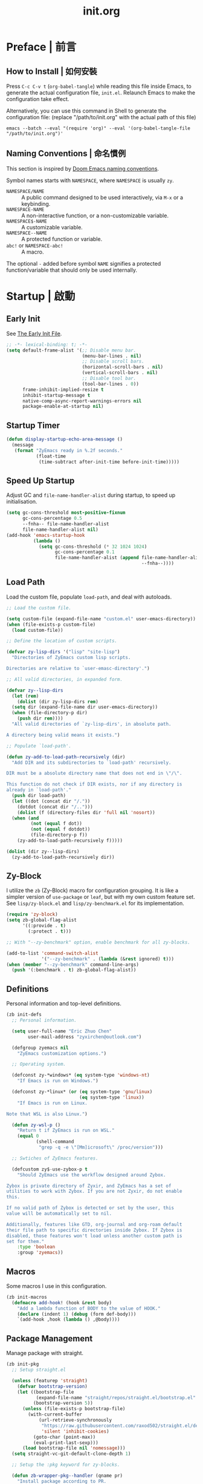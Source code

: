 #+title: init.org
#+property: header-args:emacs-lisp :tangle ~/.emacs.d/init.el

* Preface | 前言

** How to Install | 如何安裝

Press =C-c C-v t= (~org-babel-tangle~) while reading this file inside Emacs, to generate the actual
configuration file, ~init.el~. Relaunch Emacs to make the configuration take effect.

Alternatively, you can use this command in Shell to generate the configuration file: (replace "/path/to/init.org" with the actual path of this file)

#+begin_src shell
  emacs --batch --eval "(require 'org)" --eval '(org-babel-tangle-file "/path/to/init.org")'
#+end_src

** Naming Conventions | 命名慣例

This section is inspired by [[https://docs.doomemacs.org/latest/#/developers/conventions/emacs-lisp/naming-conventions][Doom Emacs naming conventions]].

Symbol names starts with ~NAMESPACE~, where ~NAMESPACE~ is usually ~zy~.

- ~NAMESPACE/NAME~ :: A public command designed to be used interactively, via =M-x= or a keybinding.
- ~NAMESPACE-NAME~ :: A non-interactive function, or a non-customizable variable.
- ~NAMESPACE$-NAME~ :: A customizable variable.
- ~NAMESPACE--NAME~ :: A protected function or variable.
- ~abc!~ or ~NAMESPACE-abc!~ :: A macro.

The optional ~-~ added before symbol ~NAME~ signifies a protected function/variable that should only be used internally.

* Startup | 啟動

** Early Init

See [[https://www.gnu.org/software/emacs/manual/html_node/emacs/Early-Init-File.html][The Early Init File]].

#+begin_src emacs-lisp :tangle ~/.emacs.d/early-init.el
  ;; -*- lexical-binding: t; -*-
  (setq default-frame-alist '(;; Disable menu bar.
                              (menu-bar-lines . nil)
                              ;; Disable scroll bars.
                              (horizontal-scroll-bars . nil)
                              (vertical-scroll-bars . nil)
                              ;; Disable tool bar.
                              (tool-bar-lines . 0))
        frame-inhibit-implied-resize t
        inhibit-startup-message t
        native-comp-async-report-warnings-errors nil
        package-enable-at-startup nil)
#+end_src

** Startup Timer

#+begin_src emacs-lisp
  (defun display-startup-echo-area-message ()
    (message
     (format "ZyEmacs ready in %.2f seconds."
             (float-time
              (time-subtract after-init-time before-init-time)))))
#+end_src

** Speed Up Startup

Adjust GC and ~file-name-handler-alist~ during startup, to speed up initialisation.

#+begin_src emacs-lisp
  (setq gc-cons-threshold most-positive-fixnum
        gc-cons-percentage 0.5
        --fnha-- file-name-handler-alist
        file-name-handler-alist nil)
  (add-hook 'emacs-startup-hook
            (lambda ()
              (setq gc-cons-threshold (* 32 1024 1024)
                    gc-cons-percentage 0.1
                    file-name-handler-alist (append file-name-handler-alist
                                                    --fnha--))))
#+end_src

** Load Path

Load the custom file, populate ~load-path~, and deal with autoloads.

#+begin_src emacs-lisp
  ;; Load the custom file.

  (setq custom-file (expand-file-name "custom.el" user-emacs-directory))
  (when (file-exists-p custom-file)
    (load custom-file))

  ;; Define the location of custom scripts.

  (defvar zy-lisp-dirs '("lisp" "site-lisp")
    "Directories of ZyEmacs custom lisp scripts.

  Directories are relative to `user-emasc-directory'.")

  ;; All valid directories, in expanded form.

  (defvar zy--lisp-dirs
    (let (rem)
      (dolist (dir zy-lisp-dirs rem)
	(setq dir (expand-file-name dir user-emacs-directory))
	(when (file-directory-p dir)
	  (push dir rem))))
    "All valid directories of `zy-lisp-dirs', in absolute path.

  A directory being valid means it exists.")

  ;; Populate `load-path'.

  (defun zy-add-to-load-path-recursively (dir)
    "Add DIR and its subdirectories to `load-path' recursively.

  DIR must be a absolute directory name that does not end in \"/\".

  This function do not check if DIR exists, nor if any directory is
  already in `load-path'."
    (push dir load-path)
    (let ((dot (concat dir "/."))
	  (dotdot (concat dir "/..")))
      (dolist (f (directory-files dir 'full nil 'nosort))
	(when (and
	       (not (equal f dot))
	       (not (equal f dotdot))
	       (file-directory-p f))
	  (zy-add-to-load-path-recursively f)))))

  (dolist (dir zy--lisp-dirs)
    (zy-add-to-load-path-recursively dir))
#+end_src

** Zy-Block

I utilize the ~zb~ (Zy-Block) macro for configuration grouping. It is like a simpler version of ~use-package~ or ~leaf~, but with my own custom feature set. See ~lisp/zy-block.el~ and ~lisp/zy-benchmark.el~ for its implementation.

#+begin_src emacs-lisp
  (require 'zy-block)
  (setq zb-global-flag-alist
        '((:provide . t)
          (:protect . t)))

  ;; With "--zy-benchmark" option, enable benchmark for all zy-blocks.

  (add-to-list 'command-switch-alist
               '("--zy-benchmark" . (lambda (&rest ignored) t)))
  (when (member "--zy-benchmark" command-line-args)
    (push '(:benchmark . t) zb-global-flag-alist))
#+end_src

** Definitions

Personal information and top-level definitions.

#+begin_src emacs-lisp
  (zb init-defs
    ;; Personal information.

    (setq user-full-name "Eric Zhuo Chen"
          user-mail-address "zyxirchen@outlook.com")

    (defgroup zyemacs nil
      "ZyEmacs customization options.")

    ;; Operating system.

    (defconst zy-*windows* (eq system-type 'windows-nt)
      "If Emacs is run on Windows.")

    (defconst zy-*linux* (or (eq system-type 'gnu/linux)
                             (eq system-type 'linux))
      "If Emacs is run on Linux.

  Note that WSL is also Linux.")

    (defun zy-wsl-p ()
      "Return t if ZyEmacs is run on WSL."
      (equal 0
             (shell-command
              "grep -q -e \"[Mm]icrosoft\" /proc/version")))

    ;; Swtiches of ZyEmacs features.

    (defcustom zy$-use-zybox-p t
      "Should ZyEmacs use the workflow designed around Zybox.

  Zybox is private directory of Zyxir, and ZyEmacs has a set of
  utilities to work with Zybox. If you are not Zyxir, do not enable
  this.

  If no valid path of Zybox is detected or set by the user, this
  value will be automatically set to nil.

  Additionally, features like GTD, org-journal and org-roam default
  their file path to specific directories inside Zybox. If Zybox is
  disabled, those features won't load unless another custom path is
  set for them."
      :type 'boolean
      :group 'zyemacs))
#+end_src

** Macros

Some macros I use in this configuration.

#+begin_src emacs-lisp
  (zb init-macros
    (defmacro add-hook! (hook &rest body)
      "Add a lambda function of BODY to the value of HOOK."
      (declare (indent 1) (debug (form def-body)))
      `(add-hook ,hook (lambda () ,@body))))
#+end_src

** Package Management

Manage package with straight.

#+begin_src emacs-lisp
  (zb init-pkg
    ;; Setup straight.el

    (unless (featurep 'straight)
      (defvar bootstrap-version)
      (let ((bootstrap-file
             (expand-file-name "straight/repos/straight.el/bootstrap.el" user-emacs-directory))
            (bootstrap-version 5))
        (unless (file-exists-p bootstrap-file)
          (with-current-buffer
              (url-retrieve-synchronously
               "https://raw.githubusercontent.com/raxod502/straight.el/develop/install.el"
               'silent 'inhibit-cookies)
            (goto-char (point-max))
            (eval-print-last-sexp)))
        (load bootstrap-file nil 'nomessage)))
    (setq straight-vc-git-default-clone-depth 1)

    ;; Setup the :pkg keyword for zy-blocks.

    (defun zb-wrapper-pkg--handler (qname pr)
      "Install package according to PR.

  QNAME is the quoted zy-block name, used for issuing warnings.

  Currently, straight.el is used as the package manager. Thus, PR,
  which means package reference, is a straight recipe, or a list of
  straight recipes.

  Return 't' if all packages specified are successfully installed.

  If any of the packages specified is not successfully installed,
  return 'nil'."
      (let ((ret t))
        (if (or (symbolp pr)
                (and (consp pr)
                     (cdr pr)
                     (symbolp (cadr pr))
                     (string-equal (substring
                                    (symbol-name (cadr pr))
                                    0 1)
                                   ":")))
            (setq ret (straight-use-package pr))
          (while pr
            (if (straight-use-package (car pr))
                (setq pr (cdr pr))
              (setq pr nil
                    ret nil))))
        ret))

    (defun zb-wrapper-pkg (name arg body)
      "Execute BODY after package ARG is successfully installed.

  ARG is a package recipe, or a list of recipes."
      ;; Wrap BODY around package conditional.
      `((when (zb-wrapper-pkg--handler ',name ,arg) ,@body)))

    (zb-define-keyword ':pkg 'single #'zb-wrapper-pkg))
#+end_src

* General | 一般性設置

** Autoloads

Recursively update all autoloads under lisp and site-lisp directories, and load autoloads at startup.

#+begin_src emacs-lisp
  (zb init-autoloads
    ;; A single file for autoloads.

    (defvar zy-loaddefs-file (expand-file-name
                              "loaddefs.el"
                              user-emacs-directory)
      "File containing all autoloads for custom scripts.")

    ;; Autoloads updater.

    (defun zy/update-autoloads ()
      "Update all autoloads for non-package lisp scripts."
      (interactive)
      (require 'autoload)
      (unless (file-exists-p zy-loaddefs-file)
        (with-temp-buffer (write-file zy-loaddefs-file)))
      (let* ((files (apply
                     #'append
                     (mapcar
                      (lambda (dir)
                        (directory-files-recursively dir ".*\\.el"))
                      zy--lisp-dirs))))
        (dolist (file files)
          (let ((generated-autoload-load-name (file-name-base file)))
            (update-file-autoloads file t zy-loaddefs-file))))
      (byte-compile-file zy-loaddefs-file)
      (load zy-loaddefs-file t))

    ;; Update autoloads on exit.

    (add-hook 'kill-emacs-hook #'zy/update-autoloads)

    ;; Load autoloads now.

    (if (file-exists-p zy-loaddefs-file)
        (load zy-loaddefs-file t)
      (zy/update-autoloads)))
#+end_src

** Emacs Server

#+begin_src emacs-lisp
  (zb init-server
    :idle 1
    (require 'server)
    (unless (server-running-p)
      (server-start)))
#+end_src

** Key-Binding

Key-bindings are managed via ~general.el~, and ~which-key~ provides key hints. The leader key of ZyEmacs, which is =M-m= by default, is also defined here.

#+begin_src emacs-lisp
  (zb init-key
    :pkg '(general which-key)
    ;; Setup leader key.

    (defcustom zy$-leader-key "M-m"
      "The leader key of ZyEmacs."
      :type 'key
      :group 'zyemacs)
    (defcustom zy$-leader-key-alternatives '("M-`")
      "A list of alternative leader keys of ZyEmacs."
      :type 'sexp
      :group 'zyemacs)
    (define-prefix-command 'zy-leader-map)
    (general-define-key zy$-leader-key 'zy-leader-map
                        "M-z" 'back-to-indentation)
    (dolist (key zy$-leader-key-alternatives)
      (general-define-key key 'zy-leader-map))

    ;; Disable C-z for GUI.

    (when (display-graphic-p)
      (general-define-key "C-z" nil))

    ;; Setup other prefix commands.

    (define-prefix-command 'zy-leader-manage-map)
    (general-define-key
     :keymaps 'zy-leader-map
     "m" 'zy-leader-manage-map
     "M-m" 'zy-leader-manage-map)

    ;; Setup which-key.

    (which-key-mode +1))
#+end_src

** Minibuffer

Setup Vertico and other tools.

#+begin_src emacs-lisp
  (zb init-minibuffer
    :pkg '(vertico savehist marginalia orderless consult)
    ;; Enable modes.
    (vertico-mode +1)
    (savehist-mode +1)
    (marginalia-mode +1)

    ;; Setup Orderless.
    (setq completion-styles '(orderless partial-completion)
          completion-category-defaults nil
          completion-category-overrides '((file (styles partial-completion))))

    ;; Other minibuffer settings.
    (setq minibuffer-prompt-properties
          '(read-only t cursor-intangible t face minibuffer-prompt)
          enable-recursive-minibuffers t)
    (add-hook 'minibuffer-setup-hook #'cursor-intangible-mode)

    ;; Consult settings.

    (setq completion-in-region-function
          #'consult-completion-in-region)
    (advice-add #'completing-read-multiple
                :override #'consult-completing-read-multiple)

    ;; Consult bindings.

    (general-define-key
     "M-y" 'consult-yank-pop
     "<help> a" 'consult-apropos)

    (general-define-key
     :keymaps 'mode-specific-map
     "h" 'consult-history
     "m" 'consult-mode-command
     "k" 'consult-kmacro)

    (general-define-key
     :keymaps 'ctl-x-map
     "M-:" 'consult-complex-command
     "b" 'consult-buffer
     "4 b" 'consult-buffer-other-window
     "5 b" 'consult-buffer-other-frame
     "r b" 'consult-bookmark
     "p b" 'consult-project-buffer)

    (general-define-key
     :keymaps 'goto-map
     "e" 'consult-compile-error
     "f" 'consult-flymake
     "g" 'consult-goto-line
     "M-g" 'consult-goto-line
     "o" 'consult-outline
     "m" 'consult-mark
     "k" 'consult-global-mark
     "i" 'consult-imenu
     "I" 'consult-imenu-multi)

    (general-define-key
     :keymaps 'search-map
     "d" 'consult-find
     "D" 'consult-locate
     "g" 'consult-grep
     "G" 'consult-git-grep
     "r" 'consult-ripgrep
     "l" 'consult-line
     "L" 'consult-line-multi
     "m" 'consult-multi-occur
     "k" 'consult-keep-lines
     "u" 'consult-focus-lines)

    (general-define-key
     :keymaps 'isearch-mode-map
     "M-e" 'consult-isearch-history
     "M-s e" 'consult-isearch-history
     "M-s l" 'consult-line
     "M-s L" 'consult-line-multi)

    (general-define-key
     :keymaps 'minibuffer-local-map
     "M-s" 'consult-history
     "M-r" 'consult-history))
#+end_src

** Native Settings

Configuring native Emacs features.

#+begin_src emacs-lisp
  (zb init-native
    (setq
     auto-save-default nil
     disabled-command-function nil
     frame-title-format (if zy-*windows*
                            '("" "windows-emacs" " [%b]")
                          '("" "emacs" " [%b]"))
     inhibit-compacting-font-caches t
     make-backup-files nil
     project-switch-commands '((project-find-file "Find file" "f")
                               (project-find-regexp "Find regexp" "g")
                               (project-find-dir "Find directory" "d")
                               (project-vc-dir "VC-Dir" "v")
                               (project-eshell "Eshell" "s")
                               (magit-project-status "Magit" "m"))
     system-time-locale "C"
     use-dialog-box nil
     word-wrap-by-category t)

    (setq-default fill-column 80)

    (add-hook! 'after-init-hook
      (delete-selection-mode +1)
      (global-display-line-numbers-mode +1)
      (global-subword-mode +1)
      (recentf-mode +1)
      (save-place-mode +1)
      (load "kinsoku" 'noerror 'nomessage))

    (dolist (hook '(prog-mode-hook text-mode-hook))
      (add-hook! hook
        (setq-local show-trailing-whitespace t)
        (hl-line-mode +1)
        (auto-revert-mode +1))))
#+end_src

** Restart-Emacs

Restart Emacs within Emacs, or open a new instance of Emacs. This is extremely useful for configuring Emacs.

[2022-03-20 Sun] ~restart-emacs-start-new-emacs~ does not receive prefix arguments, so switch it to a working fork.

#+begin_src emacs-lisp
  (zb init-restart-emacs
    :pkg '(restart-emacs
           :type git
           :host github
           :repo "wyuenho/restart-emacs"
           :branch "patch-1")

    (defun zy/test-config (&optional args)
      "Start a new instance of Emacs to test the configuration.

  This is a handy function for daily configuration: it apply
  `org-babel-tangle-file' on init.org to generate the modified
  configuration, update autoloads, and start a new instance of
  Emacs to test the new configuration, with --debug-init enabled.

  When called interactively ARGS in interpreted as follows

  - with a single `universal-argument' ('C-u'), Emacs is launched
    with '--zy-benchmark' flag to benchmark all zy-blocks.

  When called non-interactively, ARGS is a string or a list of
  string specifying the arguments to start Emacs with."
      (interactive "P")
      (require 'ob)
      (org-babel-tangle-file
       (expand-file-name "init.org" user-emacs-directory))
      (zy/update-autoloads)
      (setq args
            (cond
             ((called-interactively-p 'any)
              (when (equal args '(4)) '("--zy-benchmark")))
             ((stringp args)
              (split-string args " "))
             ((consp args)
              args)
             (t nil)))
      (push "--debug-init" args)
      (let ((restart-emacs--inhibit-kill-p t))
        (restart-emacs args)))

    (general-define-key
     :keymaps 'zy-leader-manage-map
     "R" 'restart-emacs
     "N" 'restart-emacs-start-new-emacs
     "T" 'zy/test-config))
#+end_src

** Save

#+begin_src emacs-lisp
  (zb init-save
    :pkg 'super-save
    (setq super-save-auto-save-when-idle t)
    (super-save-mode +1))
#+end_src

** Text Alignment

Visually align texts in tables in Markdown mode and Org mode.

#+begin_src emacs-lisp
  (zb init-align
    :pkg 'valign
    (dolist (hook '(org-mode-hook
                    markdown-mode-hook))
      (add-hook hook #'valign-mode)))
#+end_src

** Version Control

#+begin_src emacs-lisp
  ;; For native VC mode.

  (zb init-vc
    ;; Diff-hl highlight changed zones in the left fringe.
    :pkg 'diff-hl
    (dolist (hook '(text-mode-hook prog-mode-hook))
      (add-hook hook
                (lambda ()
                  (diff-hl-mode +1)
                  (diff-hl-flydiff-mode +1)))))

  ;; Simplify git operations with magit.

  (zb init-magit
    :pkg 'magit
    (general-define-key
     :keymaps 'ctl-x-map
     "g" 'magit-status
     "M-g" 'magit-dispatch))
#+end_src

** Zybox

Zybox is the collection of my personal files.

#+begin_src emacs-lisp
  (zb init-zybox
    (defcustom zy$-zybox-path nil
      "The path of Zybox, the collection of all my files.

  If it is not auto-detected, customize it to the actual path."
      :type 'directory
      :group 'zyemacs)

    (defun zy--find-zybox ()
      "Try to auto-detect the location of Zybox."
      (let* ((zybox-possible-locs-windows
              '("C:\\Zybox"
                "C:\\Users\\zyxir\\Zybox"
                "C:\\Users\\zyxir\\Documents\\Zybox"))
             (zybox-possible-locs-linux
              '("~/Zybox"
                "~/Documents/Zybox"
                "/mnt/c/Zybox"
                "/mnt/c/Users/zyxir/Zybox"
                "/mnt/c/Users/Documents/Zybox"))
             (zybox-possible-locs
              (cond
               (zy-*windows* zybox-possible-locs-windows)
               (zy-*linux* zybox-possible-locs-linux)
               (t nil)))
             loc-to-examine
             path-found)
        (while zybox-possible-locs
          (setq loc-to-examine (car zybox-possible-locs))
          (if (file-directory-p loc-to-examine)
              (setq path-found loc-to-examine
                    zybox-possible-locs nil)
            (setq zybox-possible-locs
                  (cdr zybox-possible-locs))))
        (if path-found
            (lwarn 'zyemacs :warning
                   "Zybox is auto-detected at %s." path-found)
          (lwarn 'zyemacs :warning "Could not auto-detect Zybox."))
        path-found))

    (when (and zy$-use-zybox-p
               (not zy$-zybox-path))
      (setq zy$-zybox-path (zy--find-zybox))
      (if zy$-zybox-path
          (customize-save-variable 'zy$-zybox-path zy$-zybox-path)
        (customize-save-variable 'zy$-use-zybox-p nil))))
#+end_src

* Text Editing | 文本編輯

** Yasnippet

Turn on ~yas-minor-mode~ in need.

#+begin_src emacs-lisp
  (zb init-yasnippet
    :pkg '(yasnippet yasnippet-snippets)
    ;; Setup yasnippet on key press.
    (defun zy/yas-insert-snippet ()
      "Load yasnippet, and run yas-insert-snippet."
      (interactive)
      (require 'yasnippet)
      (require 'yasnippet-snippets)
      (yas-minor-mode +1)
      (yas-insert-snippet))
    (general-define-key
     :keymaps 'zy-leader-map
     "s" #'zy/yas-insert-snippet))
#+end_src

* UI | 用戶界面

** Basic UI Settings

#+begin_src emacs-lisp
  (zb init-ui
    ;; Toggle UI elements.
    (column-number-mode +1)

    ;; UI customization group.
    (defgroup zyemacs-ui nil
      "UI customization options of ZyEmacs."
      :group 'zyemacs))
#+end_src

** Distraction-Free Mode

#+begin_src emacs-lisp
  (zb init-distraction-free
    :pkg 'darkroom
    (setq darkroom-margins 0.1
          darkroom-text-scale-increase 1)
    (general-define-key
     :keymaps 'zy-leader-manage-map
     "d" #'darkroom-mode)
    (add-hook 'darkroom-mode-hook
              (lambda ()
                (let ((inhibit-message t))
                  (delete-other-windows))
                (hl-line-mode 'toggle)))
    :after-load '(darkroom init-frame-size)
    (defun zy-darkroom-switch-size (&optional frame)
      "Switch FRAME size for `darkroom-mode'.

  All actions below assumes that there is only one window in
  FRAME, and GUI is active. Otherwise, do nothing.

  If 'darkroom-mode' is enabled, and current frame size is
  `zy$-frame-size-standard', resize to `zy$-frame-size-darkroom'.

  If 'darkroom-mode' is disabled, and current frame size is
  `zy$-frame-size-darkroom', resize to `zy$-frame-size-standard'.

  Otherwise, do nothing."
      (when (and (display-graphic-p)
                 (equal (progn
                          (when frame (select-frame frame))
                          (count-windows))
                        1))
        (let* ((width-cur (frame-parameter frame 'width))
               (height-cur (frame-parameter frame 'height))
               (s2d (and (boundp 'darkroom-mode)
                         darkroom-mode
                         (equal width-cur zy$-frame-width-standard)
                         (equal height-cur zy$-frame-height-standard)))
               (d2s (and (not
                          (and (boundp 'darkroom-mode)
                               darkroom-mode))
                         (equal width-cur zy$-frame-width-darkroom)
                         (equal height-cur zy$-frame-height-darkroom))))
          (cond
           (s2d (set-frame-size frame
                                zy$-frame-width-darkroom
                                zy$-frame-height-darkroom))
           (d2s (set-frame-size frame
                                zy$-frame-width-standard
                                zy$-frame-height-standard))
           (t nil)))))
    (add-hook 'darkroom-mode-hook #'zy-darkroom-switch-size)
    (add-to-list 'window-buffer-change-functions
                 #'zy-darkroom-switch-size))
#+end_src

** Font

~lisp/zy-font.el~ provides an abstraction of the basic Emacs font system, which is more practical for Chinese users, via these functions and macros:

- ~zf-set-font-for~
- ~zf-set-font~
- ~zf-font-available-p~
- ~zf-pick-font~

With which the fonts are customized here:

#+begin_src emacs-lisp
  (zb init-font
    :when (display-graphic-p)
    :hook-into 'after-init-hook
    (defcustom zy$-font-mono (zf-pick-font
                              "Sarasa Mono Slab TC"
                              "Iosevka Term Slab"
                              "Consolas"
                              "monospace")
      "Monospace font. Used on most occasions."
      :type 'sexp
      :group 'zyemacs-ui)
    (defcustom zy$-font-mono-cjk (zf-pick-font
                                  "GenYoGothic TW"
                                  "Sarasa Mono Slab TC"
                                  "Microsoft YaHei"
                                  "monospace")
      "Monospace font for CJK characters and punctuations."
      :type 'sexp
      :group 'zyemacs-ui)
    (defcustom zy$-font-sans (zf-pick-font
                              "Roboto Slab"
                              "Noto Sans"
                              "Calibri"
                              "sans-serif")
      "Sans-serif font. Used occasionally."
      :type 'sexp
      :group 'zyemacs-ui)
    (defcustom zy$-font-sans-cjk (zf-pick-font
                                  "GenYoGothic TW"
                                  "Sarasa Mono Slab TC"
                                  "Microsoft YaHei"
                                  "sans-serif")
      "Sans-serif font for CJK characters and punctuations."
      :type 'sexp
      :group 'zyemacs-ui)
    (defcustom zy$-font-serif (zf-pick-font
                               "IBM Plex Serif"
                               "Noto Serif"
                               "Times New Roman"
                               "serif")
      "Serif font. Used occasionally."
      :type 'sexp
      :group 'zyemacs-ui)
    (defcustom zy$-font-serif-cjk (zf-pick-font
                                   "GenYoMin TW"
                                   "Noto Serif CJK TC"
                                   "STSong"
                                   "serif")
      "Serif font for CJK characters and punctuations."
      :type 'sexp
      :group 'zyemacs-ui)
    (defcustom zy$-font-size 16
      "Default font size for the UI."
      :type 'integer
      :group 'zyemacs-ui)
    (defcustom zy$-font-size-vp 18
      "Default font size for the 'variable-pitch' face."
      :type 'integer
      :group 'zyemacs-ui)
    (defcustom zy$-use-variable-pitch-p t
      "Should ZyEmacs use `variable-pitch-mode' in certain modes."
      :type 'boolean
      :group 'zyemacs-ui)

    ;; Set monospace font as default.
    (zf-set-font zy$-font-mono zy$-font-size zy$-font-mono-cjk
                 'default)
    ;; Set serif font as the variable pitch font.
    (zf-set-font zy$-font-serif zy$-font-size-vp zy$-font-serif-cjk
                 'variable-pitch))
#+end_src

** Frame Size

#+begin_src emacs-lisp
  (zb init-frame-size
    (defcustom zy$-frame-width-standard 100
      "Standard frame width for new frames."
      :type 'integer
      :group 'zyemacs-ui)
    (defcustom zy$-frame-height-standard 40
      "Standard frame height for new frames."
      :type 'integer
      :group 'zyemacs-ui)
    (defcustom zy$-frame-width-darkroom 120
      "Standard frame width for Darkroom mode."
      :type 'integer
      :group 'zyemacs-ui)
    (defcustom zy$-frame-height-darkroom 40
      "Standard frame height for Darkroom mode."
      :type 'integer
      :group 'zyemacs-ui)

    (defun zy/resize-frame (&optional frame no-rem)
      "Resize FRAME to standard size.

  If NO-REM is nil or omitted, remember the frame size before
  resize in the 'width-rem' and 'height-rem' frame parameters."
      (interactive)
      (when (display-graphic-p)
        (let* ((width-standard (if (and (boundp 'darkroom-mode)
                                        darkroom-mode)
                                   zy$-frame-width-darkroom
                                 zy$-frame-width-standard))
               (height-standard (if (and (boundp 'darkroom-mode)
                                         darkroom-mode)
                                    zy$-frame-height-darkroom
                                  zy$-frame-height-standard))
               (is-standard (and
                             (= (frame-width) width-standard)
                             (= (frame-height) height-standard)))
               (width-rem (frame-parameter frame 'width-rem))
               (height-rem (frame-parameter frame 'height-rem)))
          (unless (or no-rem is-standard)
            (modify-frame-parameters frame
                                     `((width-rem . ,(frame-width))
                                       (height-rem . ,(frame-height)))))
          (if (and is-standard width-rem height-rem)
              (set-frame-size frame width-rem height-rem)
            (set-frame-size frame width-standard height-standard)))))

    (add-to-list 'after-make-frame-functions
                 #'zy/resize-frame)
    (add-hook 'emacs-startup-hook
              (lambda ()
                (zy/resize-frame nil 'no-rem))))
#+end_src
R
** Mode Line

#+begin_src emacs-lisp
  (zb init-mode-line
    ;; Hide minor modes that I don't care.
    :pkg 'dim
    :hook-into 'emacs-startup-hook
    (dim-minor-names '((auto-revert-mode nil autorevert)
                       (buffer-face-mode nil face-remap)
                       (eldoc-mode nil eldoc)
                       (org-indent-mode nil org-indent)
                       (org-src-mode nil org-src)
                       (subword-mode nil subword)
                       (super-save-mode nil super-save)
                       (valign-mode nil valign)
                       (visual-line-mode nil simple)
                       (which-key-mode nil which-key)
                       (yas-minor-mode nil yasnippet))))
#+end_src

** Theme

*** Load Default Theme

#+begin_src emacs-lisp
  (zb init-theme
    (defun zy-theme-func-default ()
      "Default function to setup theme."
      (if (display-graphic-p)
          (progn
            (straight-use-package 'spacemacs-theme)
            (require 'spacemacs-common)
            (load-theme 'spacemacs-light t))
        (load-theme 'wombat t)))
    (defcustom zy$-theme-func #'zy-theme-func-default
      "Function to setup theme."
      :type 'function
      :group 'zyemacs-ui)
    (funcall zy$-theme-func))

  (zb init-solaire
    (defcustom zy$-use-solaire-p t
      "Should ZyEmacs install and enable 'solaire-mode'."
      :type 'boolean
      :group 'zyemacs-ui)
    :when (and zy$-use-solaire-p
               (display-graphic-p))
    :pkg 'solaire-mode
    (solaire-global-mode +1))
#+end_src

*** Theme Hooks

The ~after-enable-theme-hook~ is used to redefine faces after a theme reload.

#+begin_src emacs-lisp
  (zb init-theme-hooks
    (defvar after-enable-theme-hook nil
      "Hook run after a theme is enabled via `enable-theme'.

  `enable-theme' always enables the theme 'user' as well, and that
  won't trigger this hook.

  Note that `load-theme' also runs `enable-theme'.")

    (defun run-after-enable-theme-hook (theme)
      "Run `after-enable-theme-hook'."
      (unless (equal theme 'user)
        (run-hooks 'after-enable-theme-hook)))

    (advice-add #'enable-theme :after #'run-after-enable-theme-hook))
#+end_src

* Lingual | 語言相關
** Symbol Insersion

Easily insert special symbols, such as the "zero width space".

#+begin_src emacs-lisp
  (zb init-sym-ins
    (defun zy/insert-zero-width-space ()
      "Insert a zero-width space at point."
      (interactive)
      (insert #x200b))
    (general-define-key
     :keymaps 'ctl-x-map
     "8 s" #'zy/insert-zero-width-space))
#+end_src

** Encoding

Make everything UTF-8.

#+begin_src emacs-lisp
  (zb init-encoding
    (prefer-coding-system 'utf-8)
    (set-language-environment "UTF-8"))
#+end_src

** OpenCC

[[https://github.com/BYVoid/OpenCC][OpenCC]] is a tool and a library for conversion between traditional and simplified Chinese. [[https://github.com/xuchunyang/emacs-opencc][opencc.el]] integrate OpenCC into Emacs.

#+begin_src emacs-lisp
  (zb init-opencc
    :pkg 'opencc)
#+end_src

** Rime Input Method

#+begin_src emacs-lisp
  (zb init-rime
    :pkg 'rime
    (setq rime-user-data-dir (expand-file-name "rime" user-emacs-directory)
          default-input-method "rime"
          rime-show-candidate 'posframe))
#+end_src

** IM Cursor Color

Change cursor color based on the current input method.

#+begin_src emacs-lisp
  (zb init-im-cursor-color
    (defcustom zy$-im-cursor-color-alist
      '(("rime" . "#f68a06"))
      "Alist of (IM . COLOR) that specifies what cursor color should be
  used for each input method."
      :type 'sexp
      :group 'zyemacs-ui)
    (defvar zy--default-cursor-color (frame-parameter nil 'cursor-color)
      "Default text cursor color.")
    (defun zy--change-cursor-color-on-im ()
      "Set cursor color based on the current active input method."
      (let* ((im-color (alist-get current-input-method
                                  zy$-im-cursor-color-alist
                                  zy--default-cursor-color
                                  nil
                                  'string-equal)))
        (set-frame-parameter nil 'cursor-color im-color)))
    (add-hook 'post-command-hook #'zy--change-cursor-color-on-im))
#+end_src

* Major Modes | 各主模式設置

** Emacs Lisp

#+begin_src emacs-lisp
  (zb init-emacs-lisp
    :hook-into 'emacs-lisp-mode-hook
    (setq-local fill-column 70))
#+end_src

** LaTeX

This LaTeX configuration requires improvements. Refer to [[https://ks3-cn-beijing.ksyun.com/attachment/9ff9efaf747469424f48741629013db1][this document]].

#+begin_src emacs-lisp
  (zb init-latex
    :pkg 'auctex
    :after-load "tex"
    (add-to-list 'TeX-command-list '("XeLaTeX"
                                     "%`xelatex%(mode)%' --synctex=1%(mode)%' %t"
                                     TeX-run-TeX
                                     nil
                                     t))
    (setq TeX-auto-save t
          TeX-command-force "XeLaTeX"
          TeX-parse-self t
          TeX-save-query nil
          TeX-view-program-list '(("PDF Tools" TeX-pdf-tools-sync-view)))
    (setq-default TeX-engine 'xetex
                  TeX-master nil
                  font-latex-fontify-script nil
                  TeX-PDF-mode t)

    ;; PDF Preview with PDF Tools.
    (setq-default TeX-view-program-selection '((output-pdf "PDF Tools"))
                  TeX-source-correlate-mode t
                  TeX-source-correlate-start-server t)
    (add-hook 'TeX-after-compilation-finished-functions
              #'TeX-revert-document-buffer)

    ;; Run `TeX-revert-document-buffer' interactively, as the hook is
    ;; unusable now (2022-03-30).

    (defun zy/TeX-revert-document-buffer ()
      "Revert the current TeX preview buffer."
      (interactive)
      (TeX-revert-document-buffer (TeX-active-master (TeX-output-extension))))

    ;; Find master file automatically.
    (defun zy-TeX-find-master-file ()
      "Finds the master file for TeX/LaTeX project by searching for
    'main.tex' in the good directories"
      (let (foundFiles (currPath (expand-file-name "./")) foundFile)
        (while (not (or foundFiles (equal currPath "/")))
          (setq foundFiles (directory-files currPath t "main\\.tex"))
          (setq currPath (expand-file-name (concat currPath "../"))))
        (and
         (setq foundFile (car foundFiles))
         (file-exists-p foundFile)
         (setq foundFile (file-name-sans-extension foundFile))
         foundFile)))
    (defun zy-TeX-set-master-file (&optional ignore1 ignore2 ignore3)
      "Finds the master file by means of TeX-find-master-file and
    set TeX-master to it value"
      (setq TeX-master (or (zy-TeX-find-master-file) TeX-master)))
    (add-hook 'TeX-mode-hook 'zy-TeX-set-master-file))
#+end_src

** Markdown

#+begin_src emacs-lisp
  (zb init-markdown
    :pkg '(markdown-mode markdown-toc)
    (add-to-list 'auto-mode-alist '("\\.md\\'" . markdown-mode))
    (add-to-list 'auto-mode-alist '("\\.markdown\\'" . markdown-mode))
    (add-to-list 'auto-mode-alist '("README\\.md\\'" . gfm-mode)))

  (zb init-markdown-after-load
    :when (display-graphic-p)
    :after-load 'markdown-mode
    (defun zy--setup-markdown-faces ()
      "Setup custom faces for markdown-mode."
      ;; Setup code faces.
      (dolist (face '(markdown-code-face
                      markdown-inline-code-face))
        (zf-set-font zy$-font-mono nil zy$-font-mono-cjk face)))
    (zy--setup-markdown-faces)
    (add-hook 'after-enable-theme-hook #'zy--setup-markdown-faces))
#+end_src

** PDF

#+begin_src emacs-lisp
  (zb init-pdf
    :pkg 'pdf-tools
    (pdf-loader-install)
    :hook-into 'pdf-view-mode-hook
    (display-line-numbers-mode -1)
    (auto-revert-mode -1))
#+end_src

** Verilog

#+begin_src emacs-lisp
  (zb init-verilog
    :pkg 'verilog-mode)
#+end_src

* Org Mode | Org 模式

** Basic Org

#+begin_src emacs-lisp
  (zb init-org
    :pkg '(org :type git :host github
               :repo "bzg/org-mode")
    (setq org-attach-id-dir "_org-att"
          org-src-window-setup 'current-window
          org-tags-column 0)
    :hook-into 'org-mode-hook
    (display-line-numbers-mode -1)
    (org-indent-mode +1)
    (when zy$-use-variable-pitch-p
      (variable-pitch-mode +1))
    (visual-line-mode +1))

  (zb init-org-appear
    :pkg 'org-appear
    (add-hook 'org-mode-hook 'org-appear-mode)
    (setq-default org-hide-emphasis-markers t))

  (zb init-org-after-load
    :when (display-graphic-p)
    :after-load 'org
    (defun zy--setup-org-faces ()
      "Setup custom faces for org-mode."
      ;; Headline faces.
      (dolist (level (number-sequence 1 8))
        (let ((face (intern (format "org-level-%d" level))))
          (zf-set-font zy$-font-sans nil zy$-font-sans-cjk face)
          (set-face-attribute
           face
           nil
           :height
           (string-to-number (format "1.%d" (max (- 4 level) 0)))
           :weight
           (if (< level 3)
               'bold
             'semi-bold))))
      ;; Other faces.
      (dolist (face '(org-block org-code org-verbatim))
        (zf-set-font zy$-font-mono nil zy$-font-mono-cjk face))
      (set-face-attribute 'org-todo nil
                          :foreground 'unspecified
                          :background 'unspecified
                          :weight 'bold
                          :font (zf-pick-font "Sarasa Mono TC"
                                              "Noto Sans"
                                              "Arial")))
    (zy--setup-org-faces)
    (add-hook 'after-enable-theme-hook #'zy--setup-org-faces))
#+end_src

** GTD System

Enable the GTD system when ~zy$-gtd-path~ is valid.

#+begin_src emacs-lisp
  (zb init-gtd
    ;; Determine if GTD should be loaded.
    (defvar zy-gtd-path
      (cond
       ((boundp 'zy-gtd-path)
        zy-gtd-path)
       (zy$-use-zybox-p
        (expand-file-name "org/org-gtd" zy$-zybox-path))
       (t nil))
      "Where the GTD files are stored.")
    :when zy-gtd-path
    ;; Key-bindings.
    (general-define-key
     :keymaps 'zy-leader-map
     "a" 'org-agenda
     "c" 'org-capture)
    ;; Lazy load other configuration.
    :after-load 'org
    (defvar zy-gtd-inbox-file
      (expand-file-name "inbox.org" zy-gtd-path)
      "The path of \"inbox.org\" of the GTD system.")
    (defvar zy-gtd-gtd-file
      (expand-file-name "gtd.org" zy-gtd-path)
      "The path of \"gtd.org\" of the GTD system.")
    (defvar zy-gtd-someday-file
      (expand-file-name "someday.org" zy-gtd-path)
      "The path of \"someday.org\" of the GTD system.")
    (defvar zy-gtd-files
      `(,zy-gtd-inbox-file ,zy-gtd-gtd-file ,zy-gtd-someday-file)
      "List of all files of the GTD system.")
    ;; Create empty GTD file if not exists.
    (dolist (file zy-gtd-files)
      (unless (file-exists-p file)
        (write-region "" nil file)))
    ;; Settings.
    (setq
     org-log-done 'time
     org-log-refile 'time
     org-agenda-files `(,zy-gtd-inbox-file
                        ,zy-gtd-gtd-file
                        ,zy-gtd-someday-file)
     org-capture-templates `(("i" "inbox" entry
                              (file+headline ,zy-gtd-inbox-file "inbox")
                              "* TODO [#B] %u %i%?"
                              :empty-lines 1)
                             ("s" "someday" entry
                              (file+headline ,zy-gtd-someday-file "someday")
                              "* TODO [#C] %u %i%?"
                              :empty-lines 1)
                             ("t" "GTD" entry
                              (file+olp+datetree ,zy-gtd-gtd-file)
                              "* TODO [#B] %u %i%?"
                              :empty-lines 1))
     org-refile-targets `((,zy-gtd-gtd-file :maxlevel . 3)
                          (,zy-gtd-someday-file :level . 1))
     org-todo-keywords '((sequence "TODO(t)"
                                   "DOING(i)"
                                   "|"
                                   "DONE(d)")
                         (sequence "|"
                                   "CANCELED(c)"))
     org-todo-keyword-faces '(("TODO" .
                               (:inherit org-todo :foreground "#B71C1C"))
                              ("DOING" .
                               (:inherit org-todo :foreground "#8BC34A"))
                              ("DONE" .
                               (:inherit org-todo :foreground "#33691E"))
                              ("CANCELED" .
                               (:inherit org-todo :foreground "#757575"))))
    ;; Per-project TODO.
    (require 'project)
    (when (equal project--list 'unset)
      (project--read-project-list))
    (defvar zy-project-todo-regexp
      "^.*TODO\\.org$"
      "Possible TODO filenames for projects.")
    (dolist (proj project--list)
      (let* ((proj-path (car proj))
             proj-todos)
        (setq proj-todos (directory-files
                          proj-path
                          'full
                          zy-project-todo-regexp
                          'nosort))
        (when proj-todos
          (push (car proj-todos) org-agenda-files)))))
#+end_src

** Org-Superstar

#+begin_src emacs-lisp
  (zb init-org-superstar
    :when (display-graphic-p)
    :pkg 'org-superstar
    (add-hook 'org-mode-hook 'org-superstar-mode)
    (setq org-superstar-headline-bullets-list '(#x25c9
                                                #x25cb
                                                #x25c8
                                                #x25c7
                                                #x2666)
          org-superstar-cycle-headline-bullets nil
          org-hide-leading-stars nil
          org-superstar-leading-bullet #x200b
          org-indent-mode-turns-on-hiding-stars nil
          org-superstar-item-bullet-alist '((42 . #x2605)
                                            (43 . #x2666)
                                            (45 . #x27a4)))
    :after-load 'org-superstar
    (dolist (face '(org-superstar-header-bullet
                    org-superstar-item
                    org-superstar-leading))
      (zf-set-font zy$-font-mono nil nil face)))
#+end_src

** Org-Journal

#+begin_src emacs-lisp
  (zb init-org-journal
    (setq org-journal-dir
          (cond
           ((boundp 'org-journal-dir)
            org-journal-dir)
           (zy$-use-zybox-p
            (expand-file-name "org/org-journal" zy$-zybox-path))
           (t nil)))
    :when org-journal-dir
    :pkg 'org-journal
    (general-define-key
     :keymaps 'zy-leader-map
     "g" 'calendar
     "j" 'org-journal-new-entry)
    (setq org-journal-extend-today-until 3
          org-journal-file-format "%F.org"
          org-journal-date-format "%F %a W%V\n"
          org-journal-date-prefix "#+title: "
          org-journal-time-format "%R "
          org-journal-time-format-post-midnight "%R (midnight) "
          org-journal-time-prefix "\n* "
          org-journal-file-header ""))
#+end_src

** Org-Roam

*** Basic Setup

Load org-roam when ~org-roam-directory~ is valid.

#+begin_src emacs-lisp
  (zb init-org-roam
    (setq org-roam-directory
          (cond
           ((boundp 'org-roam-directory)
            org-roam-directory)
           (zy$-use-zybox-p
            (expand-file-name "org/org-roam" zy$-zybox-path))
           (t nil)))
    :when org-roam-directory
    :pkg 'org-roam
    (define-prefix-command 'zy-leader-roam-map)
    (general-define-key
     :keymaps 'zy-leader-map
     "r" 'zy-leader-roam-map)
    (general-define-key
     :keymaps 'zy-leader-roam-map
     "i" 'org-roam-node-insert
     "f" 'org-roam-node-find
     "c" 'org-roam-capture
     "a" 'org-roam-alias-add
     "l" 'org-roam-buffer-toggle)
    :after-load 'org-roam
    (org-roam-db-autosync-mode))
#+end_src
